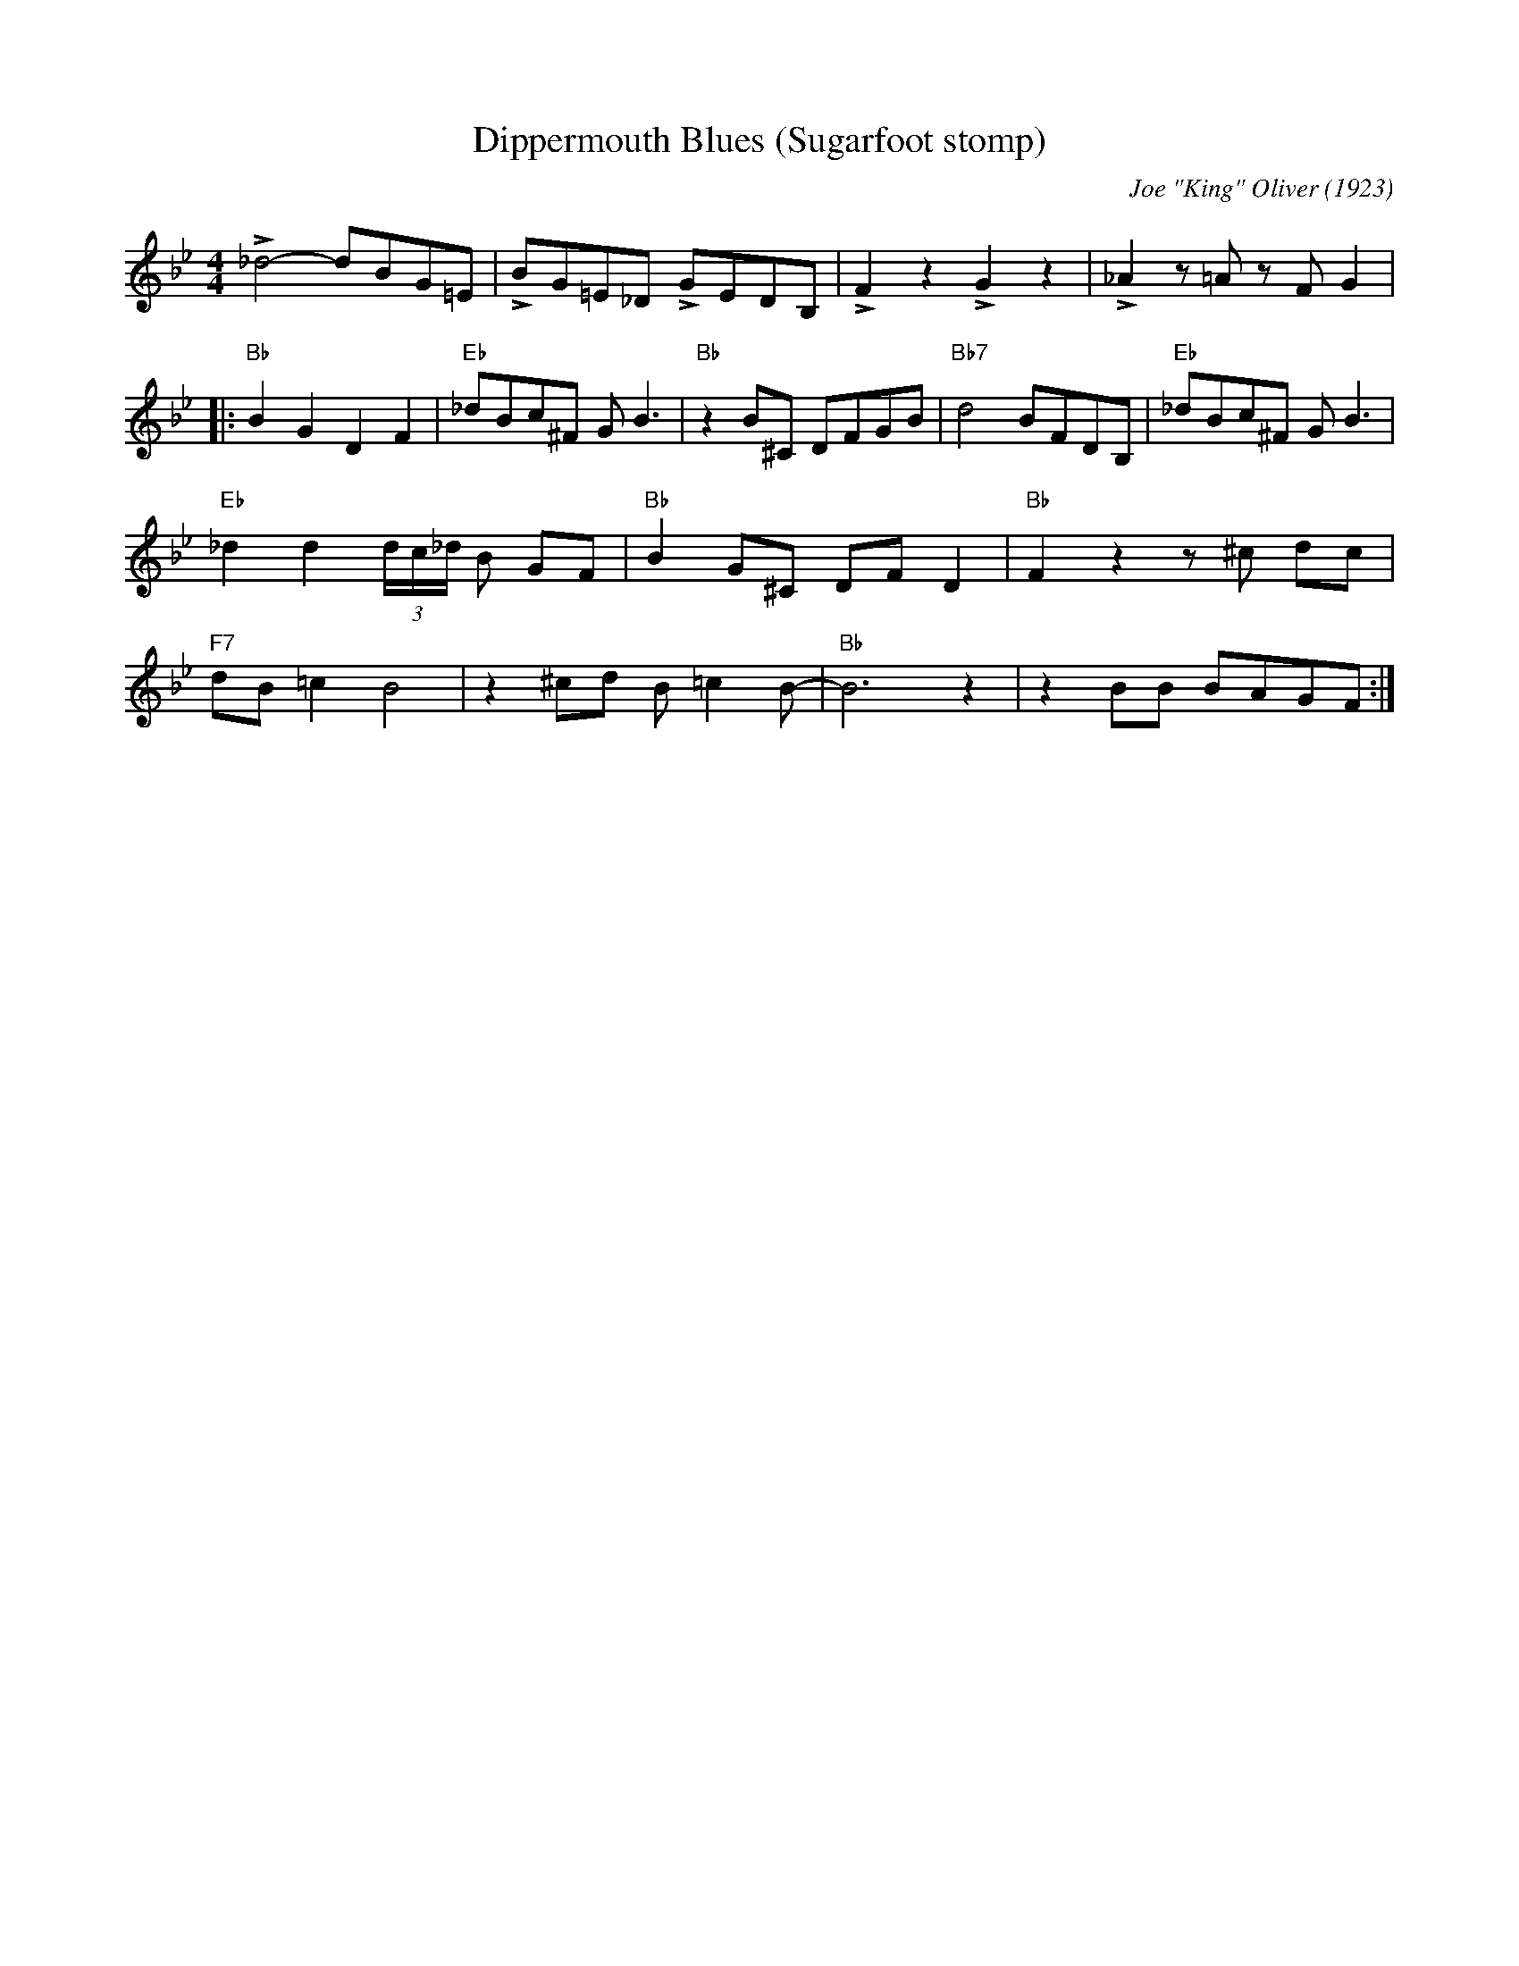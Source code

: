 X:1
T:Dippermouth Blues (Sugarfoot stomp)
C:Joe "King" Oliver (1923)
M:4/4
L:1/8
F:https://youtu.be/-wcAaXcC87w
R:traditional
K:Bbmaj
L_d4-dBG=E |LBG=E_D LGEDB, | LF2 z2 LG2 z2 | L_A2 z =A z FG2 |
|: "Bb" B2G2D2F2 | "Eb" _dBc^F G B3 | "Bb" z2 B^C DFGB| "Bb7" d4 BFDB, | "Eb" _dBc^F G B3 |
"Eb" _d2 d2 (3 d/2c/2_d/2 B GF | "Bb" B2 G^C DF D2 | "Bb" F2 z2 z ^c dc |
"F7" dB=c2 B4 | z2 ^cd B =c2 B-|"Bb" B6 z2 | z2 BB BAGF :|